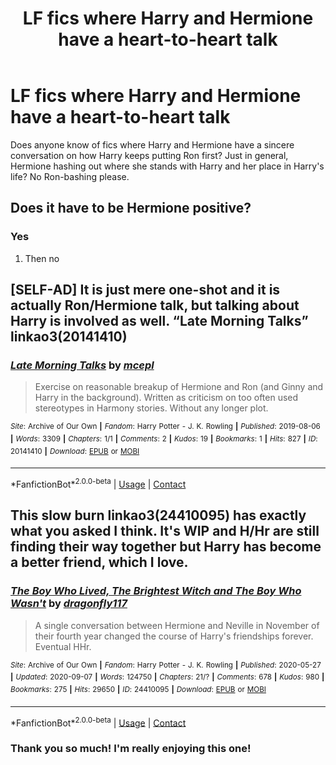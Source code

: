 #+TITLE: LF fics where Harry and Hermione have a heart-to-heart talk

* LF fics where Harry and Hermione have a heart-to-heart talk
:PROPERTIES:
:Author: BlueThePineapple
:Score: 6
:DateUnix: 1600475557.0
:DateShort: 2020-Sep-19
:FlairText: Request
:END:
Does anyone know of fics where Harry and Hermione have a sincere conversation on how Harry keeps putting Ron first? Just in general, Hermione hashing out where she stands with Harry and her place in Harry's life? No Ron-bashing please.


** Does it have to be Hermione positive?
:PROPERTIES:
:Author: LiriStorm
:Score: 6
:DateUnix: 1600483275.0
:DateShort: 2020-Sep-19
:END:

*** Yes
:PROPERTIES:
:Author: BlueThePineapple
:Score: 2
:DateUnix: 1600485244.0
:DateShort: 2020-Sep-19
:END:

**** Then no
:PROPERTIES:
:Author: LiriStorm
:Score: 7
:DateUnix: 1600487601.0
:DateShort: 2020-Sep-19
:END:


** [SELF-AD] It is just mere one-shot and it is actually Ron/Hermione talk, but talking about Harry is involved as well. “Late Morning Talks” linkao3(20141410)
:PROPERTIES:
:Author: ceplma
:Score: 3
:DateUnix: 1600496988.0
:DateShort: 2020-Sep-19
:END:

*** [[https://archiveofourown.org/works/20141410][*/Late Morning Talks/*]] by [[https://www.archiveofourown.org/users/mcepl/pseuds/mcepl][/mcepl/]]

#+begin_quote
  Exercise on reasonable breakup of Hermione and Ron (and Ginny and Harry in the background). Written as criticism on too often used stereotypes in Harmony stories. Without any longer plot.
#+end_quote

^{/Site/:} ^{Archive} ^{of} ^{Our} ^{Own} ^{*|*} ^{/Fandom/:} ^{Harry} ^{Potter} ^{-} ^{J.} ^{K.} ^{Rowling} ^{*|*} ^{/Published/:} ^{2019-08-06} ^{*|*} ^{/Words/:} ^{3309} ^{*|*} ^{/Chapters/:} ^{1/1} ^{*|*} ^{/Comments/:} ^{2} ^{*|*} ^{/Kudos/:} ^{19} ^{*|*} ^{/Bookmarks/:} ^{1} ^{*|*} ^{/Hits/:} ^{827} ^{*|*} ^{/ID/:} ^{20141410} ^{*|*} ^{/Download/:} ^{[[https://archiveofourown.org/downloads/20141410/Late%20Morning%20Talks.epub?updated_at=1587757902][EPUB]]} ^{or} ^{[[https://archiveofourown.org/downloads/20141410/Late%20Morning%20Talks.mobi?updated_at=1587757902][MOBI]]}

--------------

*FanfictionBot*^{2.0.0-beta} | [[https://github.com/FanfictionBot/reddit-ffn-bot/wiki/Usage][Usage]] | [[https://www.reddit.com/message/compose?to=tusing][Contact]]
:PROPERTIES:
:Author: FanfictionBot
:Score: 2
:DateUnix: 1600497004.0
:DateShort: 2020-Sep-19
:END:


** This slow burn linkao3(24410095) has exactly what you asked I think. It's WIP and H/Hr are still finding their way together but Harry has become a better friend, which I love.
:PROPERTIES:
:Author: hoplssrmntic
:Score: 2
:DateUnix: 1600504678.0
:DateShort: 2020-Sep-19
:END:

*** [[https://archiveofourown.org/works/24410095][*/The Boy Who Lived, The Brightest Witch and The Boy Who Wasn't/*]] by [[https://www.archiveofourown.org/users/dragonfly117/pseuds/dragonfly117][/dragonfly117/]]

#+begin_quote
  A single conversation between Hermione and Neville in November of their fourth year changed the course of Harry's friendships forever. Eventual HHr.
#+end_quote

^{/Site/:} ^{Archive} ^{of} ^{Our} ^{Own} ^{*|*} ^{/Fandom/:} ^{Harry} ^{Potter} ^{-} ^{J.} ^{K.} ^{Rowling} ^{*|*} ^{/Published/:} ^{2020-05-27} ^{*|*} ^{/Updated/:} ^{2020-09-07} ^{*|*} ^{/Words/:} ^{124750} ^{*|*} ^{/Chapters/:} ^{21/?} ^{*|*} ^{/Comments/:} ^{678} ^{*|*} ^{/Kudos/:} ^{980} ^{*|*} ^{/Bookmarks/:} ^{275} ^{*|*} ^{/Hits/:} ^{29650} ^{*|*} ^{/ID/:} ^{24410095} ^{*|*} ^{/Download/:} ^{[[https://archiveofourown.org/downloads/24410095/The%20Boy%20Who%20Lived%20The.epub?updated_at=1599497958][EPUB]]} ^{or} ^{[[https://archiveofourown.org/downloads/24410095/The%20Boy%20Who%20Lived%20The.mobi?updated_at=1599497958][MOBI]]}

--------------

*FanfictionBot*^{2.0.0-beta} | [[https://github.com/FanfictionBot/reddit-ffn-bot/wiki/Usage][Usage]] | [[https://www.reddit.com/message/compose?to=tusing][Contact]]
:PROPERTIES:
:Author: FanfictionBot
:Score: 1
:DateUnix: 1600504693.0
:DateShort: 2020-Sep-19
:END:


*** Thank you so much! I'm really enjoying this one!
:PROPERTIES:
:Author: BlueThePineapple
:Score: 1
:DateUnix: 1600515785.0
:DateShort: 2020-Sep-19
:END:
